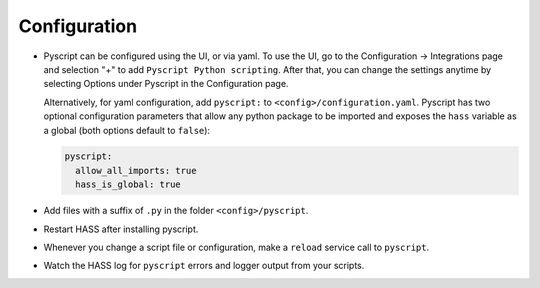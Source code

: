 Configuration
=============

-  Pyscript can be configured using the UI, or via yaml. To use the UI, go to the
   Configuration -> Integrations page and selection "+" to add ``Pyscript Python scripting``.
   After that, you can change the settings anytime by selecting Options under Pyscript
   in the Configuration page.

   Alternatively, for yaml configuration, add ``pyscript:`` to ``<config>/configuration.yaml``.
   Pyscript has two optional configuration parameters that allow any python package to be
   imported and exposes the ``hass`` variable as a global (both options default to ``false``):

   .. code:: yaml

      pyscript:
        allow_all_imports: true
        hass_is_global: true

-  Add files with a suffix of ``.py`` in the folder ``<config>/pyscript``.
-  Restart HASS after installing pyscript.
-  Whenever you change a script file or configuration, make a ``reload`` service call to ``pyscript``.
-  Watch the HASS log for ``pyscript`` errors and logger output from your scripts.
